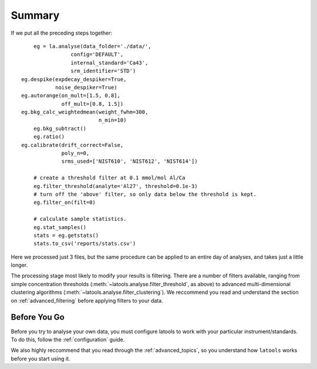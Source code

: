 .. _beginner-summary:

#######
Summary
#######

If we put all the preceding steps together::

	eg = la.analyse(data_folder='./data/', 
                    config='DEFAULT', 
                    internal_standard='Ca43', 
                    srm_identifier='STD')
    eg.despike(expdecay_despiker=True, 
               noise_despiker=True)
    eg.autorange(on_mult=[1.5, 0.8], 
                 off_mult=[0.8, 1.5])
    eg.bkg_calc_weightedmean(weight_fwhm=300, 
                             n_min=10)
	eg.bkg_subtract()
	eg.ratio()
    eg.calibrate(drift_correct=False, 
                 poly_n=0,
                 srms_used=['NIST610', 'NIST612', 'NIST614'])
	
	# create a threshold filter at 0.1 mmol/mol Al/Ca
	eg.filter_threshold(analyte='Al27', threshold=0.1e-3)
	# turn off the 'above' filter, so only data below the threshold is kept.
	eg.filter_on(filt=0)

	# calculate sample statistics.
	eg.stat_samples()
	stats =	eg.getstats()
	stats.to_csv('reports/stats.csv')

Here we processed just 3 files, but the same procedure can be applied to an entire day of analyses, and takes just a little longer.

The processing stage most likely to modify your results is filtering.
There are a number of filters available, ranging from simple concentration thresholds (:meth:`~latools.analyse.filter_threshold`, as above) to advanced multi-dimensional clustering algorithms (:meth:`~latools.analyse.filter_clustering`).
We reccommend you read and understand the section on :ref:`advanced_filtering` before applying filters to your data.

Before You Go
=============

Before you try to analyse your own data, you must configure latools to work with your particular instrument/standards.
To do this, follow the :ref:`configuration` guide.

We also highly reccommend that you read through the :ref:`advanced_topics`, so you understand how ``latools`` works before you start using it.